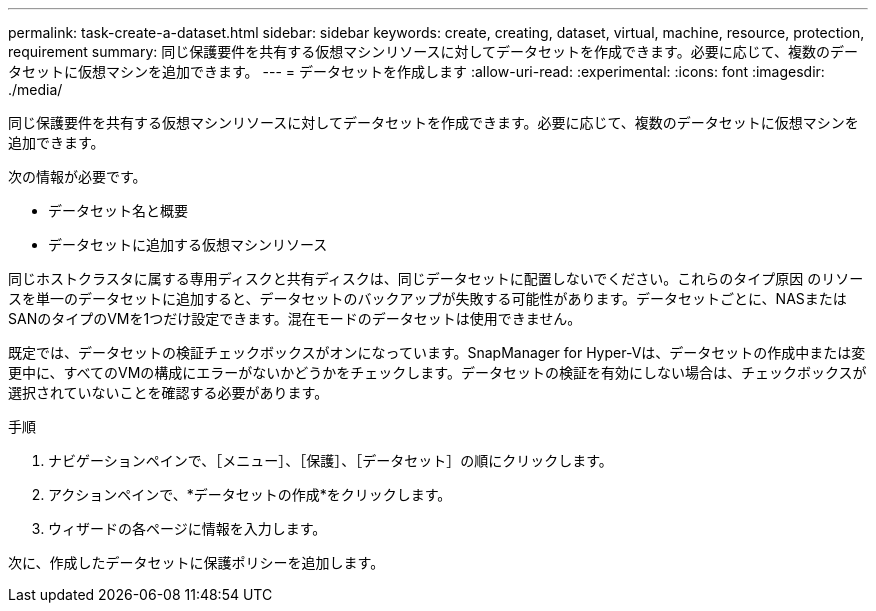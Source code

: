 ---
permalink: task-create-a-dataset.html 
sidebar: sidebar 
keywords: create, creating, dataset, virtual, machine, resource, protection, requirement 
summary: 同じ保護要件を共有する仮想マシンリソースに対してデータセットを作成できます。必要に応じて、複数のデータセットに仮想マシンを追加できます。 
---
= データセットを作成します
:allow-uri-read: 
:experimental: 
:icons: font
:imagesdir: ./media/


[role="lead"]
同じ保護要件を共有する仮想マシンリソースに対してデータセットを作成できます。必要に応じて、複数のデータセットに仮想マシンを追加できます。

次の情報が必要です。

* データセット名と概要
* データセットに追加する仮想マシンリソース


同じホストクラスタに属する専用ディスクと共有ディスクは、同じデータセットに配置しないでください。これらのタイプ原因 のリソースを単一のデータセットに追加すると、データセットのバックアップが失敗する可能性があります。データセットごとに、NASまたはSANのタイプのVMを1つだけ設定できます。混在モードのデータセットは使用できません。

既定では、データセットの検証チェックボックスがオンになっています。SnapManager for Hyper-Vは、データセットの作成中または変更中に、すべてのVMの構成にエラーがないかどうかをチェックします。データセットの検証を有効にしない場合は、チェックボックスが選択されていないことを確認する必要があります。

.手順
. ナビゲーションペインで、［メニュー］、［保護］、［データセット］の順にクリックします。
. アクションペインで、*データセットの作成*をクリックします。
. ウィザードの各ページに情報を入力します。


次に、作成したデータセットに保護ポリシーを追加します。
